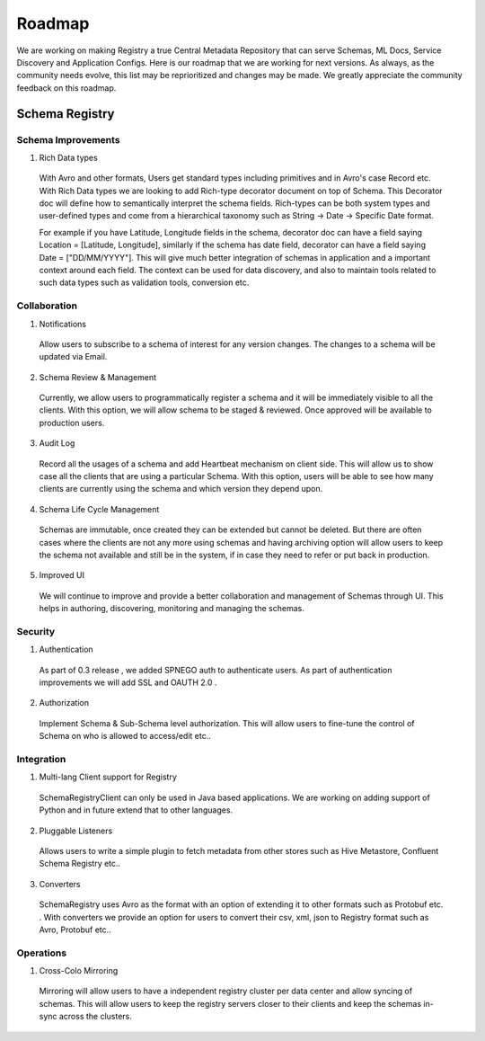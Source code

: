 
Roadmap
=======


We are working on making Registry a true Central Metadata Repository that
can serve Schemas, ML Docs, Service Discovery and Application Configs.
Here is our roadmap that we are working for next versions. As always, as the
community needs evolve, this list may be reprioritized and changes may be made.
We greatly appreciate the community feedback on this roadmap.


Schema Registry
---------------


Schema Improvements
~~~~~~~~~~~~~~~~~~~

1. Rich Data types
  With Avro and other formats, Users get standard types including primitives and in Avro's
  case Record etc. With Rich Data types we are looking to add Rich-type decorator document on top
  of Schema. This Decorator doc will define how to semantically interpret the schema fields.
  Rich-types can be both system types and user-defined types and come from a hierarchical
  taxonomy such as String -> Date -> Specific Date format.

  For example if you have Latitude, Longitude fields in the schema, decorator doc can have
  a field saying Location = [Latitude, Longitude], similarly if the schema has date field,
  decorator can have a field saying Date = ["DD/MM/YYYY"]. This will give
  much better integration of schemas in application and a important context around each field.
  The context can be used for data discovery, and also to maintain tools related to
  such data types such as validation tools, conversion etc.


Collaboration
~~~~~~~~~~~~~

1. Notifications
  Allow users to subscribe to a schema of interest for any version changes.
  The changes to a schema will be updated via Email.

2. Schema Review & Management
  Currently, we allow users to programmatically register a schema and it will be
  immediately visible to all the clients. With this option, we will allow schema
  to be staged & reviewed. Once approved will be available to production users.

3. Audit Log
  Record all the usages of a schema and add Heartbeat mechanism on client side.
  This will allow us to show case all the clients that are using a particular Schema.
  With this option, users will be able to see how many clients are currently using the schema
  and which version they depend upon.

4. Schema Life Cycle Management
  Schemas are immutable, once created they can be extended but cannot be deleted.
  But there are often cases where the clients are not any more using schemas and having
  archiving option will allow users to keep the schema not available and still be in the
  system, if in case they need to refer or put back in production.

5. Improved UI
  We will continue to improve and provide a better collaboration and management
  of Schemas through UI. This helps in authoring, discovering, monitoring and managing
  the schemas.

Security
~~~~~~~~

1. Authentication
  As part of 0.3 release , we added SPNEGO auth to authenticate users. As part of
  authentication improvements we will add SSL and OAUTH 2.0 .

2. Authorization
  Implement Schema & Sub-Schema level authorization. This will allow users to
  fine-tune the control of Schema on who is allowed to access/edit etc..


Integration
~~~~~~~~~~~

1. Multi-lang Client support for Registry
 SchemaRegistryClient can only be used in Java based applications. We are working
 on adding support of Python and in future extend that to other languages.
2. Pluggable Listeners
 Allows users to write a simple plugin to fetch metadata from other stores
 such as Hive Metastore, Confluent Schema Registry etc..
3. Converters
 SchemaRegistry uses Avro as the format with an option of extending it to other formats
 such as Protobuf etc. . With converters we provide an option for users to convert
 their csv, xml, json to Registry format such as Avro, Protobuf etc..


Operations
~~~~~~~~~~

1. Cross-Colo Mirroring
  Mirroring will allow users to have a independent registry cluster per data center
  and allow syncing of schemas. This will allow users to keep the registry servers
  closer to their clients and keep the schemas in-sync across the clusters.
